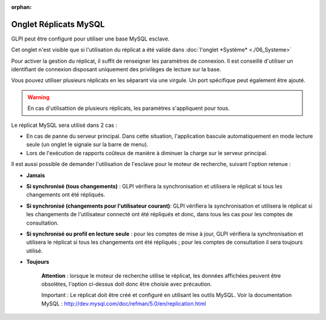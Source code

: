 :orphan:

Onglet Réplicats MySQL
======================

GLPI peut être configuré pour utiliser une base MySQL esclave.

Cet onglet n'est visible que si l'utilisation du réplicat a été validé
dans :doc:`l'onglet
*Système* <./06_Systeme>`

.. image:: /image/replicat.png
   :align: center

Pour activer la gestion du réplicat, il suffit de renseigner les
paramètres de connexion. Il est conseillé d'utiliser un identifiant de
connexion disposant uniquement des privilèges de lecture sur la base.

Vous pouvez utiliser plusieurs réplicats en les séparant via une
virgule. Un port spécifique peut également être ajouté.

.. warning::

    En cas d'utilisattion de plusieurs réplicats, les paramètres s'appliquent pour tous.

Le réplicat MySQL sera utilisé dans 2 cas :

-  En cas de panne du serveur principal. Dans cette situation,
   l'application bascule automatiquement en mode lecture seule (un
   onglet le signale sur la barre de menu).
-  Lors de l'exécution de rapports coûteux de manière à diminuer la
   charge sur le serveur principal.

Il est aussi possible de demander l'utilisation de l'esclave pour le
moteur de recherche, suivant l'option retenue :

-  **Jamais**

-  **Si synchronisé (tous changements)** : GLPI vérifiera la
   synchronisation et utilisera le réplicat si tous les changements ont
   été répliqués.

-  **Si synchronisé (changements pour l'utilisateur courant)**: GLPI
   vérifiera la synchronisation et utilisera le réplicat si les
   changements de l'utilisateur connecté ont été répliqués et donc, dans
   tous les cas pour les comptes de consultation.

-  **Si synchronisé ou profil en lecture seule** : pour les comptes de
   mise à jour, GLPI vérifiera la synchronisation et utilisera le
   réplicat si tous les changements ont été répliqués ; pour les comptes
   de consultation il sera toujours utilisé.

-  **Toujours**

    **Attention** : lorsque le moteur de recherche utilise le réplicat,
    les données affichées peuvent être obsolètes, l'option ci-dessus
    doit donc être choisie avec précaution.

    Important : Le réplicat doit être créé et configuré en utilisant les
    outils MySQL. Voir la documentation MySQL :
    http://dev.mysql.com/doc/refman/5.0/en/replication.html
